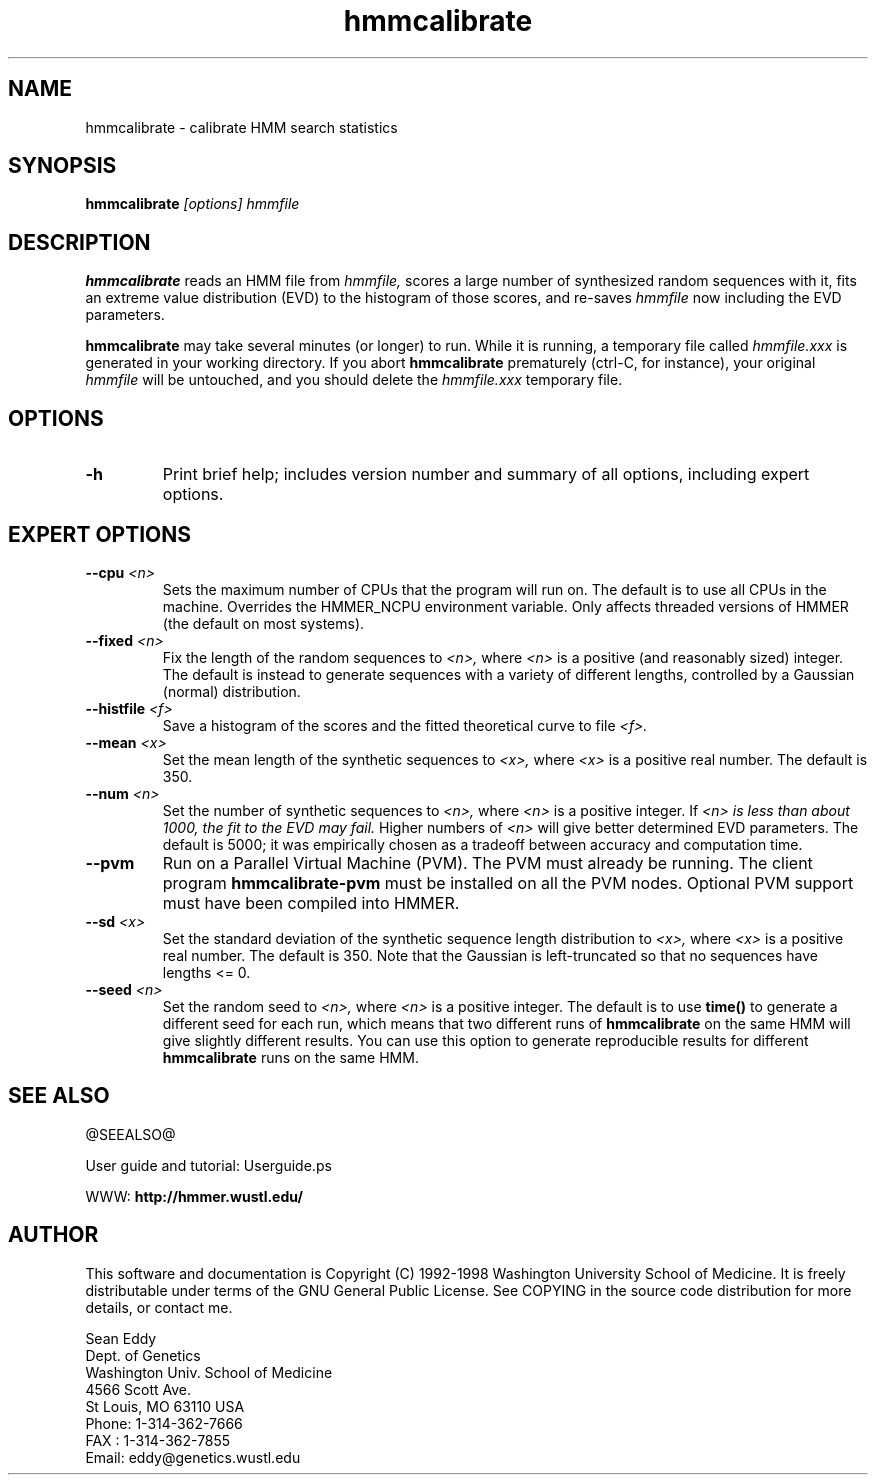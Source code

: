 .TH "hmmcalibrate" 1 @RELEASEDATE@ "HMMER @RELEASE@" "HMMER Manual"

.SH NAME
.TP 
hmmcalibrate - calibrate HMM search statistics

.SH SYNOPSIS
.B hmmcalibrate
.I [options]
.I hmmfile

.SH DESCRIPTION

.B hmmcalibrate
reads an HMM file from
.I hmmfile,
scores a large number of synthesized random sequences with it, fits an
extreme value distribution (EVD) to the histogram of those scores, and
re-saves
.I hmmfile
now including the EVD parameters.

.PP
.B hmmcalibrate 
may take several minutes (or longer) to run.
While it is running, a temporary file called
.I hmmfile.xxx
is generated in your working directory. 
If you abort 
.B hmmcalibrate 
prematurely (ctrl-C, for instance), your original
.I hmmfile 
will be untouched, and you should delete the
.I hmmfile.xxx
temporary file.

.SH OPTIONS

.TP
.B -h
Print brief help; includes version number and summary of
all options, including expert options.

.SH EXPERT OPTIONS

.TP
.BI --cpu " <n>"
Sets the maximum number of CPUs that the program
will run on. The default is to use all CPUs
in the machine. Overrides the HMMER_NCPU
environment variable. Only affects threaded
versions of HMMER (the default on most systems).

.TP
.BI --fixed " <n>"
Fix the length of the random sequences to
.I <n>,
where 
.I <n>
is a positive (and reasonably sized) integer.
The default is instead to generate sequences with
a variety of different lengths, controlled by a Gaussian
(normal) distribution.

.TP 
.BI --histfile " <f>"
Save a histogram of the scores and the fitted theoretical curve
to file
.I <f>.

.TP 
.BI --mean " <x>"
Set the mean length of the synthetic sequences to
.I <x>,
where 
.I <x>
is a positive real number. The default is 350.

.TP
.BI --num " <n>"
Set the number of synthetic sequences to 
.I <n>,
where 
.I <n>
is a positive integer. If
.I <n> is less than about 1000, the fit to the EVD may fail.
Higher numbers of
.I <n> 
will give better determined EVD parameters. The default
is 5000; it was empirically chosen as
a tradeoff between accuracy and computation time.

.TP
.B --pvm
Run on a Parallel Virtual Machine (PVM). The PVM must
already be running. The client program 
.B hmmcalibrate-pvm
must be installed on all the PVM nodes.
Optional PVM support must have been compiled into 
HMMER.

.TP 
.BI --sd " <x>"
Set the standard deviation of the synthetic sequence
length distribution to
.I <x>,
where
.I <x> 
is a positive real number. The default is 350. Note that the
Gaussian is left-truncated so that no sequences have lengths 
<= 0.

.TP
.BI --seed " <n>"
Set the random seed to
.I <n>,
where 
.I <n> 
is a positive integer. The default is to use 
.B time()
to generate a different seed for each run, which
means that two different runs of
.B hmmcalibrate
on the same HMM will give slightly different
results.  You can use
this option to generate reproducible results for
different 
.B hmmcalibrate 
runs on the same HMM.

.SH SEE ALSO

.PP
@SEEALSO@
.PP
User guide and tutorial: Userguide.ps
.PP
WWW: 
.B http://hmmer.wustl.edu/

.SH AUTHOR

This software and documentation is Copyright (C) 1992-1998 Washington
University School of Medicine.  It is freely distributable under terms
of the GNU General Public License. See COPYING in the source code
distribution for more details, or contact me.

.nf
Sean Eddy
Dept. of Genetics
Washington Univ. School of Medicine
4566 Scott Ave.
St Louis, MO 63110 USA
Phone: 1-314-362-7666
FAX  : 1-314-362-7855
Email: eddy@genetics.wustl.edu
.fi


